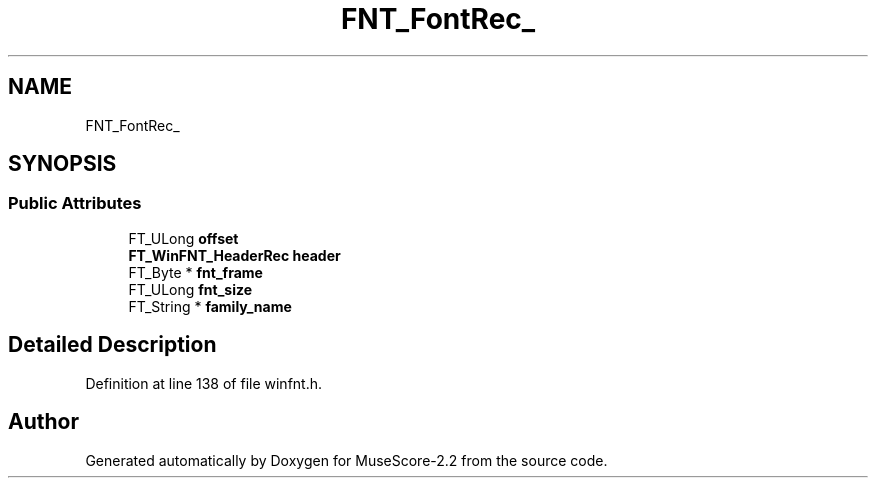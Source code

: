 .TH "FNT_FontRec_" 3 "Mon Jun 5 2017" "MuseScore-2.2" \" -*- nroff -*-
.ad l
.nh
.SH NAME
FNT_FontRec_
.SH SYNOPSIS
.br
.PP
.SS "Public Attributes"

.in +1c
.ti -1c
.RI "FT_ULong \fBoffset\fP"
.br
.ti -1c
.RI "\fBFT_WinFNT_HeaderRec\fP \fBheader\fP"
.br
.ti -1c
.RI "FT_Byte * \fBfnt_frame\fP"
.br
.ti -1c
.RI "FT_ULong \fBfnt_size\fP"
.br
.ti -1c
.RI "FT_String * \fBfamily_name\fP"
.br
.in -1c
.SH "Detailed Description"
.PP 
Definition at line 138 of file winfnt\&.h\&.

.SH "Author"
.PP 
Generated automatically by Doxygen for MuseScore-2\&.2 from the source code\&.
